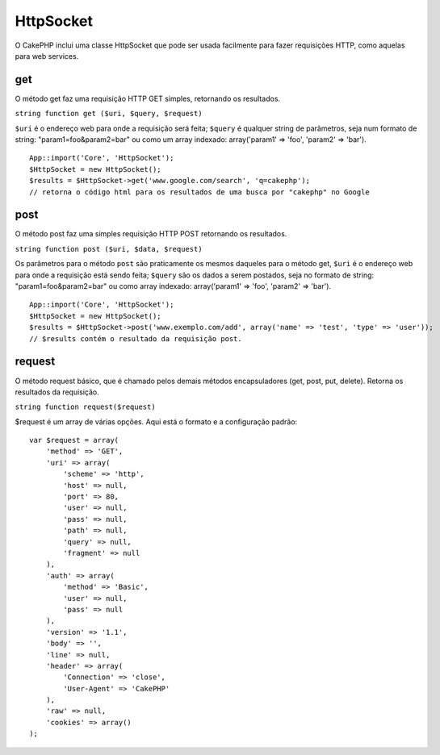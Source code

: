 HttpSocket
##########

O CakePHP inclui uma classe HttpSocket que pode ser usada facilmente
para fazer requisições HTTP, como aquelas para web services.

get
===

O método get faz uma requisição HTTP GET simples, retornando os
resultados.

``string function get ($uri, $query, $request)``

``$uri`` é o endereço web para onde a requisição será feita; ``$query``
é qualquer string de parâmetros, seja num formato de string:
"param1=foo&param2=bar" ou como um array indexado: array('param1' =>
'foo', 'param2' => 'bar').

::

    App::import('Core', 'HttpSocket');
    $HttpSocket = new HttpSocket();
    $results = $HttpSocket->get('www.google.com/search', 'q=cakephp');  
    // retorna o código html para os resultados de uma busca por "cakephp" no Google

post
====

O método post faz uma simples requisição HTTP POST retornando os
resultados.

``string function post ($uri, $data, $request)``

Os parâmetros para o método ``post`` são praticamente os mesmos daqueles
para o método get, ``$uri`` é o endereço web para onde a requisição está
sendo feita; ``$query`` são os dados a serem postados, seja no formato
de string: "param1=foo&param2=bar" ou como array indexado:
array('param1' => 'foo', 'param2' => 'bar').

::

    App::import('Core', 'HttpSocket');
    $HttpSocket = new HttpSocket();
    $results = $HttpSocket->post('www.exemplo.com/add', array('name' => 'test', 'type' => 'user'));  
    // $results contém o resultado da requisição post.

request
=======

O método request básico, que é chamado pelos demais métodos
encapsuladores (get, post, put, delete). Retorna os resultados da
requisição.

``string function request($request)``

$request é um array de várias opções. Aqui está o formato e a
configuração padrão:

::

    var $request = array(
        'method' => 'GET',
        'uri' => array(
            'scheme' => 'http',
            'host' => null,
            'port' => 80,
            'user' => null,
            'pass' => null,
            'path' => null,
            'query' => null,
            'fragment' => null
        ),
        'auth' => array(
            'method' => 'Basic',
            'user' => null,
            'pass' => null
        ),
        'version' => '1.1',
        'body' => '',
        'line' => null,
        'header' => array(
            'Connection' => 'close',
            'User-Agent' => 'CakePHP'
        ),
        'raw' => null,
        'cookies' => array()
    );

